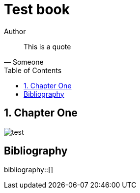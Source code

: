 = Test book
Author
:doctype: book
:imagesdir: images
:hardbreaks-option:
:toc: macro
:toclevels: 3
:bibtex-file: ref.bib
:bibtex-style: ieee 
:sectnums:

[quote, Someone]
____
This is a quote
____

toc::[]

== Chapter One

image::test.png[]

[bibliography]
== Bibliography
bibliography::[]